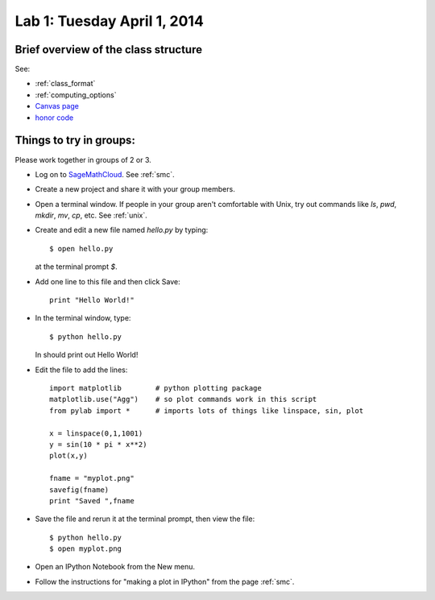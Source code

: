 
.. _lab1:

Lab 1: Tuesday April 1, 2014
=============================

Brief overview of the class structure
-------------------------------------

See:

* :ref:`class_format`
* :ref:`computing_options`
* `Canvas page <https://canvas.uw.edu/courses/893991>`_
* `honor code <https://canvas.uw.edu/courses/893991/wiki/honor-code>`_

Things to try in groups:
------------------------

Please work together in groups of 2 or 3.

* Log on to `SageMathCloud <https://cloud.sagemath.com/>`_.
  See :ref:`smc`.

* Create a new project and share it with your group members.

* Open a terminal window.  If people in your group aren't comfortable with
  Unix, try out commands like *ls*, *pwd*, *mkdir*, *mv*, *cp*, etc.
  See :ref:`unix`.

* Create and edit a new file named *hello.py* by typing::

    $ open hello.py

  at the terminal prompt `$`.

* Add one line to this file and then click Save::

    print "Hello World!"

* In the terminal window, type::

    $ python hello.py

  In should print out Hello World!
  

* Edit the file to add the lines::

    import matplotlib        # python plotting package
    matplotlib.use("Agg")    # so plot commands work in this script
    from pylab import *      # imports lots of things like linspace, sin, plot

    x = linspace(0,1,1001)
    y = sin(10 * pi * x**2)
    plot(x,y)

    fname = "myplot.png"
    savefig(fname)
    print "Saved ",fname


* Save the file and rerun it at the terminal prompt, then view the file::

    $ python hello.py
    $ open myplot.png


* Open an IPython Notebook from the New menu.

* Follow the instructions for "making a plot in IPython" from the page
  :ref:`smc`.

